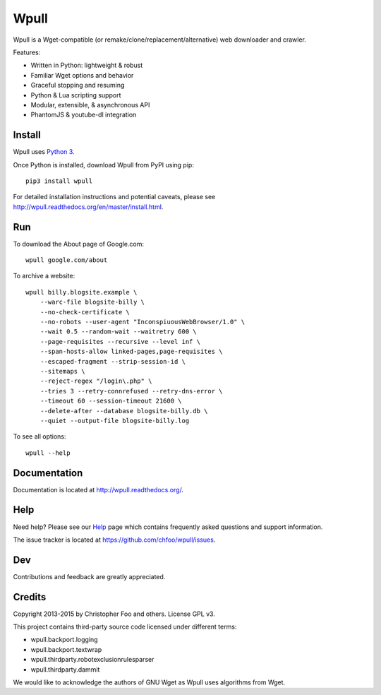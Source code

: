 =====
Wpull
=====


Wpull is a Wget-compatible (or remake/clone/replacement/alternative) web
downloader and crawler.

.. image:: https://raw.github.com/chfoo/wpull/master/icon/wpull_logo_full.png
   :target: https://github.com/chfoo/wpull
   :alt: A dog pulling a box via a harness.

Features:

* Written in Python: lightweight & robust
* Familiar Wget options and behavior
* Graceful stopping and resuming
* Python & Lua scripting support
* Modular, extensible, & asynchronous API
* PhantomJS & youtube-dl integration


Install
=======

Wpull uses `Python 3 <http://python.org/download/>`_.

Once Python is installed, download Wpull from PyPI using pip::

    pip3 install wpull

For detailed installation instructions and potential caveats, please see
http://wpull.readthedocs.org/en/master/install.html.


Run
===

To download the About page of Google.com::

    wpull google.com/about

To archive a website::

    wpull billy.blogsite.example \
        --warc-file blogsite-billy \
        --no-check-certificate \
        --no-robots --user-agent "InconspiuousWebBrowser/1.0" \
        --wait 0.5 --random-wait --waitretry 600 \
        --page-requisites --recursive --level inf \
        --span-hosts-allow linked-pages,page-requisites \
        --escaped-fragment --strip-session-id \
        --sitemaps \
        --reject-regex "/login\.php" \
        --tries 3 --retry-connrefused --retry-dns-error \
        --timeout 60 --session-timeout 21600 \
        --delete-after --database blogsite-billy.db \
        --quiet --output-file blogsite-billy.log

To see all options::

    wpull --help


Documentation
=============

Documentation is located at http://wpull.readthedocs.org/.


Help
====

Need help? Please see our `Help
<http://wpull.readthedocs.org/en/master/help.html>`_ page which contains 
frequently asked questions and support information.

The issue tracker is located at https://github.com/chfoo/wpull/issues.


Dev
===

.. image:: https://travis-ci.org/chfoo/wpull.png
   :target: https://travis-ci.org/chfoo/wpull
   :alt: Travis CI build status

.. image:: https://coveralls.io/repos/chfoo/wpull/badge.png
   :target: https://coveralls.io/r/chfoo/wpull
   :alt: Coveralls report


Contributions and feedback are greatly appreciated. 


Credits
=======

Copyright 2013-2015 by Christopher Foo and others. License GPL v3.

This project contains third-party source code licensed under different terms:

* wpull.backport.logging
* wpull.backport.textwrap
* wpull.thirdparty.robotexclusionrulesparser
* wpull.thirdparty.dammit

We would like to acknowledge the authors of GNU Wget as Wpull uses algorithms
from Wget.

